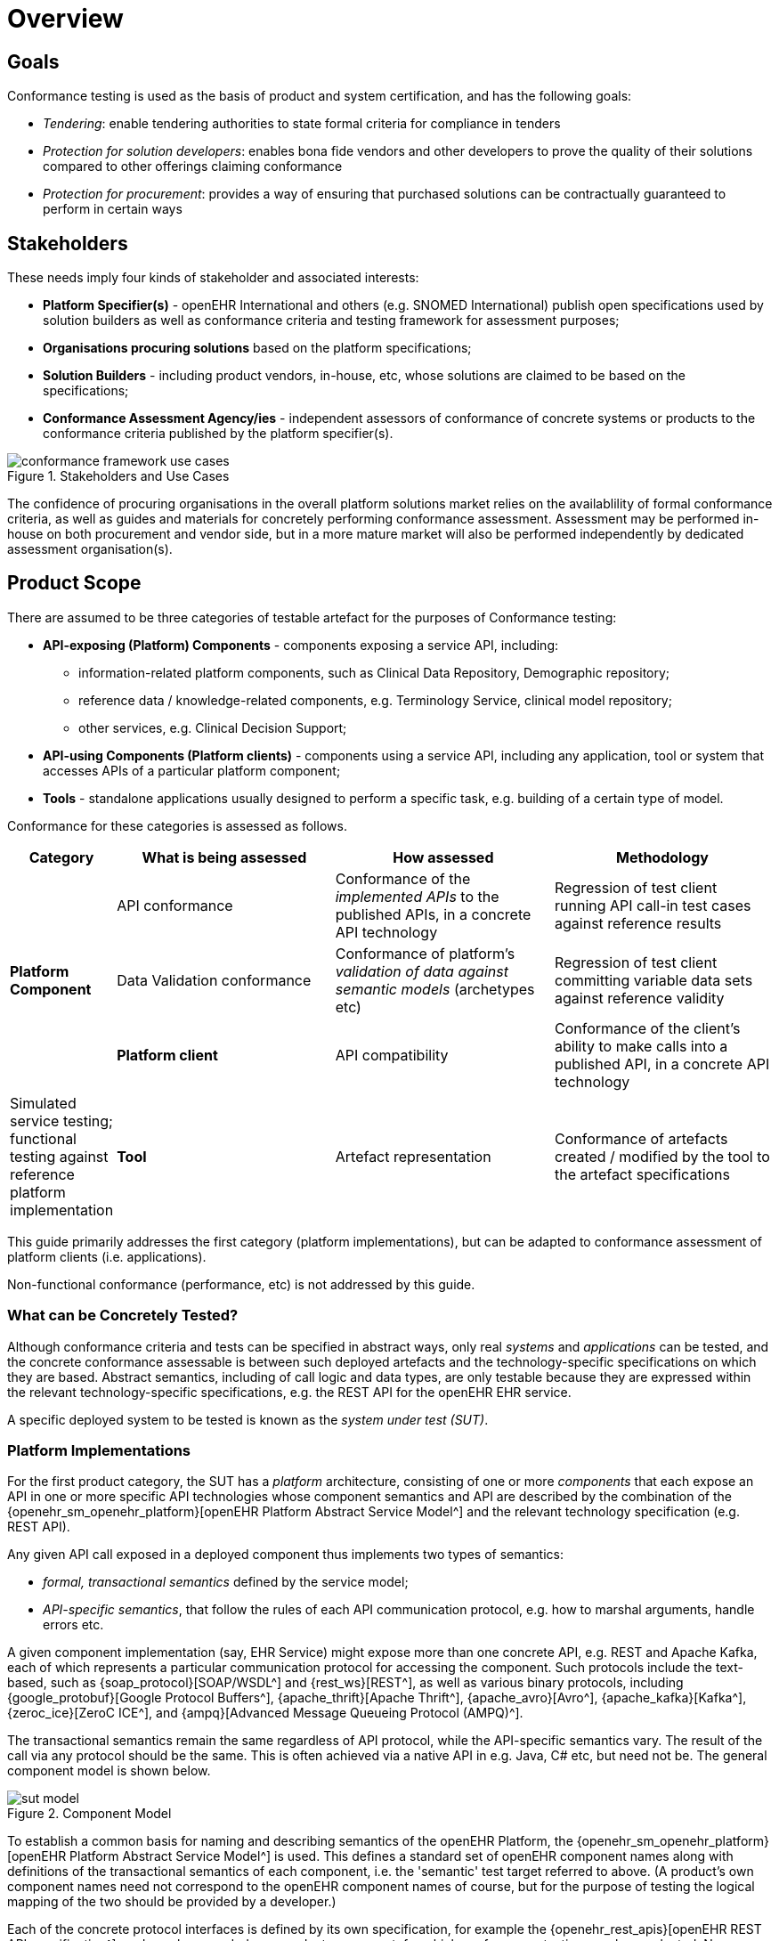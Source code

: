 = Overview

== Goals

Conformance testing is used as the basis of product and system certification, and has the following goals:

* _Tendering_: enable tendering authorities to state formal criteria for compliance in tenders
* _Protection for solution developers_: enables bona fide vendors and other developers to prove the quality of their solutions compared to other offerings claiming conformance
* _Protection for procurement_: provides a way of ensuring that purchased solutions can be contractually guaranteed to perform in certain ways

== Stakeholders

These needs imply four kinds of stakeholder and associated interests:

* *Platform Specifier(s)* - openEHR International and others (e.g. SNOMED International) publish open specifications used by solution builders as well as conformance criteria and testing framework for assessment purposes;
* *Organisations procuring solutions* based on the platform specifications;
* *Solution Builders* - including product vendors, in-house, etc, whose solutions are claimed to be based on the specifications;
* *Conformance Assessment Agency/ies* - independent assessors of conformance of concrete systems or products to the conformance criteria published by the platform specifier(s).

[.text-center]
.Stakeholders and Use Cases
image::{diagrams_uri}/conformance_framework-use_cases.svg[id=conformance_framework-use_cases, align="center"]

The confidence of procuring organisations in the overall platform solutions market relies on the availablility of formal conformance criteria, as well as guides and materials for concretely performing conformance assessment. Assessment may be performed in-house on both procurement and vendor side, but in a more mature market will also be performed independently by dedicated assessment organisation(s).

== Product Scope

There are assumed to be three categories of testable artefact for the purposes of Conformance testing:

* *API-exposing (Platform) Components* - components exposing a service API, including:
** information-related platform components, such as Clinical Data Repository, Demographic repository;
** reference data / knowledge-related components, e.g. Terminology Service, clinical model repository;
** other services, e.g. Clinical Decision Support;
* *API-using Components (Platform clients)* - components using a service API, including any application, tool or system that accesses APIs of a particular platform component;
* *Tools* - standalone applications usually designed to perform a specific task, e.g. building of a certain type of model.

Conformance for these categories is assessed as follows.

[cols="1,3,3,3", options="header"]
|===

|Category
|What is being assessed
|How assessed
|Methodology

.3+|*Platform Component*
|API conformance
|Conformance of the _implemented APIs_ to the published APIs, in a concrete API technology
|Regression of test client running API call-in test cases against reference results

|Data Validation conformance
|Conformance of platform's _validation of data against semantic models_ (archetypes etc)
|Regression of test client committing variable data sets against reference validity

|*Platform client*
|API compatibility
|Conformance of the client's ability to make calls into a published API, in a concrete API technology
|Simulated service testing; functional testing against reference platform implementation

|*Tool*
|Artefact representation
|Conformance of artefacts created / modified by the tool to the artefact specifications
|Functional round-trip testing.

|===

This guide primarily addresses the first category (platform implementations), but can be adapted to conformance assessment of platform clients (i.e. applications). 

Non-functional conformance (performance, etc) is not addressed by this guide.

=== What can be Concretely Tested?

Although conformance criteria and tests can be specified in abstract ways, only real _systems_ and _applications_ can be tested, and the concrete conformance assessable is between such deployed artefacts and the technology-specific specifications on which they are based. Abstract semantics, including of call logic and data types, are only testable because they are expressed within the relevant technology-specific specifications, e.g. the REST API for the openEHR EHR service.

A specific deployed system to be tested is known as the _system under test (SUT)_.

=== Platform Implementations

For the first product category, the SUT has a _platform_ architecture, consisting of one or more _components_ that each expose an API in one or more specific API technologies whose component semantics and API are described by the combination of the {openehr_sm_openehr_platform}[openEHR Platform Abstract Service Model^] and the relevant technology specification (e.g. REST API).

Any given API call exposed in a deployed component thus implements two types of semantics:

* _formal, transactional semantics_ defined by the service model;
* _API-specific semantics_, that follow the rules of each API communication protocol, e.g. how to marshal arguments, handle errors etc.

A given component implementation (say, EHR Service) might expose more than one concrete API, e.g. REST and Apache Kafka, each of which represents a particular communication protocol for accessing the component. Such protocols include the text-based, such as {soap_protocol}[SOAP/WSDL^] and {rest_ws}[REST^], as well as various binary protocols, including {google_protobuf}[Google Protocol Buffers^], {apache_thrift}[Apache Thrift^], {apache_avro}[Avro^], {apache_kafka}[Kafka^], {zeroc_ice}[ZeroC ICE^], and {ampq}[Advanced Message Queueing Protocol (AMPQ)^].

The transactional semantics remain the same regardless of API protocol, while the API-specific semantics vary. The result of the call via any protocol should be the same. This is often achieved via a native API in e.g. Java, C# etc, but need not be. The general component model is shown below.

[.text-center]
.Component Model
image::{diagrams_uri}/sut_model.svg[id=sut_model, align="center"]

To establish a common basis for naming and describing semantics of the openEHR Platform, the {openehr_sm_openehr_platform}[openEHR Platform Abstract Service Model^] is used. This defines a standard set of openEHR component names along with definitions of the transactional semantics of each component, i.e. the 'semantic' test target referred to above. (A product's own component names need not correspond to the openEHR component names of course, but for the purpose of testing the logical mapping of the two should be provided by a developer.)

Each of the concrete protocol interfaces is defined by its own specification, for example the {openehr_rest_apis}[openEHR REST API specification^], and may be regarded as a product component, for which conformance testing may be conducted. No assumption is made that any given product supports any particular protocol(s), although a minimal set of REST APIs on components such as the System Log is likely to be useful for testing purposes.

The following figure illustrates a notional openEHR platform product, consisting of components and various API interfaces as described above.

[.text-center]
.Platform implementation with multiple API protocols
image::{diagrams_uri}/conformance_sut.svg[id=conformance_sut, align="center"]

=== Platform Clients

TBD

== What Conformance Claims are Possible?

Conformance of a specific (i.e. individual) deployed system or application, which may be a custom build or an installed vendor product can be _directly determined_ by executing appropriate test resources (e.g. executable test runners) on the deployment.

Conformance of a _product_ (platform, application) provided by a vendor to any particular specification is _inferred_ from testing of a deployment of the product in such a way as to be representative of any deployment.